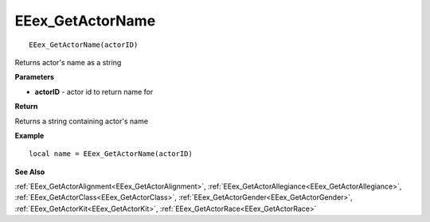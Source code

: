 .. _EEex_GetActorName:

===================================
EEex_GetActorName 
===================================

::

   EEex_GetActorName(actorID)

Returns actor's name as a string

**Parameters**

* **actorID** - actor id to return name for

**Return**

Returns a string containing actor's name

**Example**

::

   local name = EEex_GetActorName(actorID)

**See Also**

:ref:`EEex_GetActorAlignment<EEex_GetActorAlignment>`, :ref:`EEex_GetActorAllegiance<EEex_GetActorAllegiance>`, :ref:`EEex_GetActorClass<EEex_GetActorClass>`, :ref:`EEex_GetActorGender<EEex_GetActorGender>`, :ref:`EEex_GetActorKit<EEex_GetActorKit>`, :ref:`EEex_GetActorRace<EEex_GetActorRace>`

